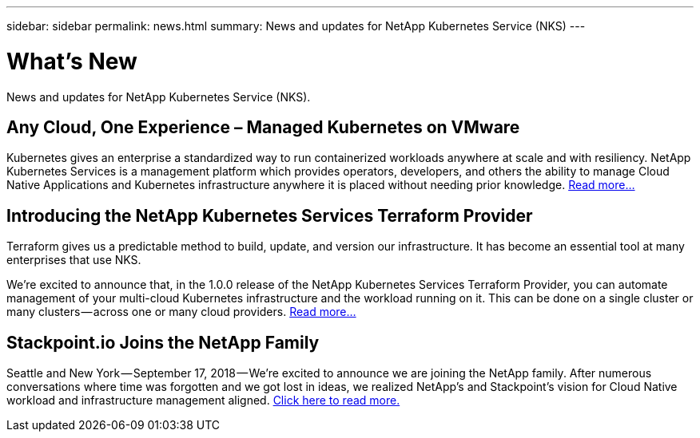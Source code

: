 ---
sidebar: sidebar
permalink: news.html
summary: News and updates for NetApp Kubernetes Service (NKS)
---

= What's New

News and updates for NetApp Kubernetes Service (NKS).

== Any Cloud, One Experience – Managed Kubernetes on VMware

Kubernetes gives an enterprise a standardized way to run containerized workloads anywhere at scale and with resiliency. NetApp Kubernetes Services is a management platform which provides operators, developers, and others the ability to manage Cloud Native Applications and Kubernetes infrastructure anywhere it is placed without needing prior knowledge. https://blog.netapp.com/any-cloud-one-experience-managed-kubernetes-on-vmware/[Read more...]

== Introducing the NetApp Kubernetes Services Terraform Provider

Terraform gives us a predictable method to build, update, and version our infrastructure. It has become an essential tool at many enterprises that use NKS.

We’re excited to announce that, in the 1.0.0 release of the NetApp Kubernetes Services Terraform Provider, you can automate management of your multi-cloud Kubernetes infrastructure and the workload running on it. This can be done on a single cluster or many clusters — across one or many cloud providers. https://blog.stackpoint.io/introducing-the-netapp-kubernetes-services-terraform-provider-df60eba53d5a[Read more...]

== Stackpoint.io Joins the NetApp Family

Seattle and New York — September 17, 2018 — We’re excited to announce we are joining the NetApp family. After numerous conversations where time was forgotten and we got lost in ideas, we realized NetApp’s and Stackpoint’s vision for Cloud Native workload and infrastructure management aligned. https://blog.stackpoint.io/stackpoint-io-joins-the-netapp-family-d0712ad54e81[Click here to read more.]
